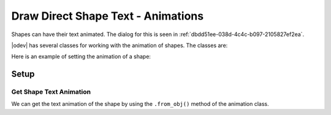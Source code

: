 .. _help_draw_format_direct_shape_text_animation_animations:

Draw Direct Shape Text - Animations
===================================

Shapes can have their text animated. The dialog for this is seen in :ref:`dbdd51ee-038d-4c4c-b097-2105827ef2ea`.

|odev| has several classes for working with the animation of shapes. The classes are:

.. cssclass:: ul-list

    - :py:class:`ooodev.format.draw.direct.text.animation.NoEffect`
    - :py:class:`ooodev.format.draw.direct.text.animation.Blink`
    - :py:class:`ooodev.format.draw.direct.text.animation.ScrollIn`
    - :py:class:`ooodev.format.draw.direct.text.animation.ScrollThrough`
    - :py:class:`ooodev.format.draw.direct.text.animation.ScrollBackForth`


Here is an example of setting the animation of a shape:

Setup
-----

.. tabs::

    .. code-tab:: python

        from __future__ import annotations
        import uno

        from ooodev.draw import Draw, DrawDoc, ZoomKind
        from ooodev.utils.lo import Lo
        from ooodev.format.draw.direct.text.animation import ScrollBackForth
        from ooodev.format.draw.direct.text.animation import TextAnimationDirection


        def main() -> int:
            with Lo.Loader(connector=Lo.ConnectSocket()):
                doc = DrawDoc(Draw.create_draw_doc())
                doc.set_visible()
                Lo.delay(700)
                doc.zoom(ZoomKind.ZOOM_75_PERCENT)

                slide = doc.get_slide()

                width = 50
                height = 50
                x = 10
                y = 10

                rect = slide.draw_rectangle(x=x, y=y, width=width, height=height)
                cursor = rect.get_shape_text_cursor()
                cursor.append_para("Hello World!")

                txt_scroll_back = ScrollBackForth(
                    start_inside=True,
                    visible_on_exit=True,
                    increment=0.6,
                    delay=350,
                    direction=TextAnimationDirection.UP,
                    count=6,
                )
                txt_scroll_back.apply(rect.component)

                Lo.delay(1_000)
                doc.close_doc()
            return 0


        if __name__ == "__main__":
            raise SystemExit(main())


    .. only:: html

        .. cssclass:: tab-none

            .. group-tab:: None

.. cssclass:: screen_shot

    .. _dbdd51ee-038d-4c4c-b097-2105827ef2ea:

    .. figure:: https://github.com/Amourspirit/python_ooo_dev_tools/assets/4193389/dbdd51ee-038d-4c4c-b097-2105827ef2ea
        :alt: Shape Text Animation Dialog
        :figclass: align-center

        Shape Text Animation Dialog

Get Shape Text Animation
^^^^^^^^^^^^^^^^^^^^^^^^

We can get the text animation of the shape by using the ``.from_obj()`` method of the animation class.

.. tabs::

    .. code-tab:: python

        from ooodev.format.draw.direct.text.animation import ScrollBackForth
        # ... other code

        f_style = ScrollBackForth.from_obj(rect.component)
        assert f_style.prop_delay == 350

    .. only:: html

        .. cssclass:: tab-none

            .. group-tab:: None

.. seealso::

    .. cssclass:: ul-list

        - :py:class:`ooodev.format.draw.direct.text.animation.NoEffect`
        - :py:class:`ooodev.format.draw.direct.text.animation.Blink`
        - :py:class:`ooodev.format.draw.direct.text.animation.ScrollIn`
        - :py:class:`ooodev.format.draw.direct.text.animation.ScrollThrough`
        - :py:class:`ooodev.format.draw.direct.text.animation.ScrollBackForth`